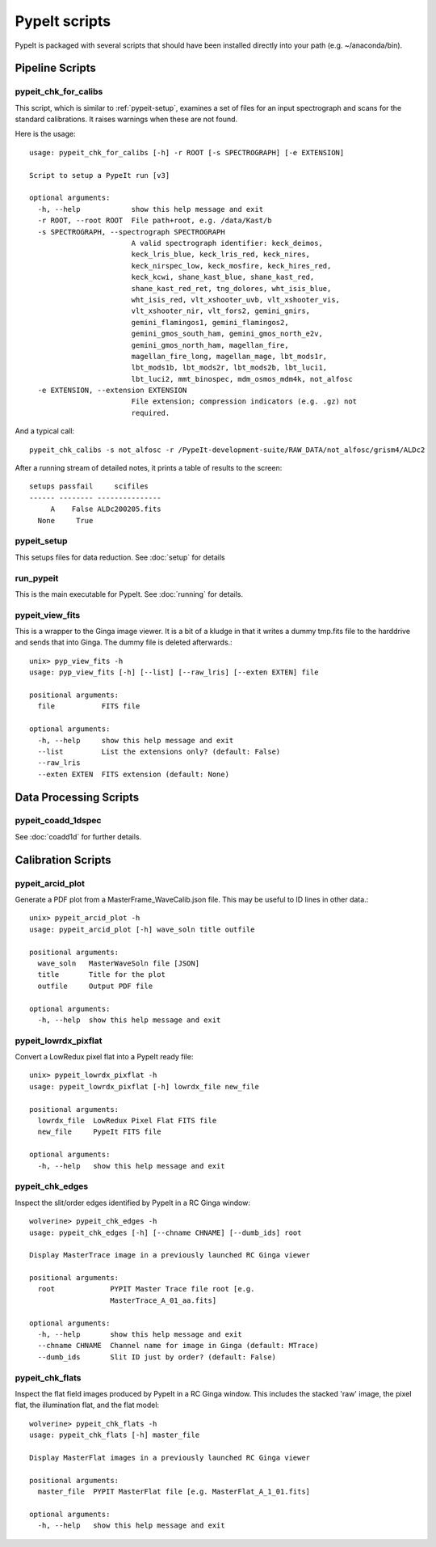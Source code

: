 **************
PypeIt scripts
**************

PypeIt is packaged with several scripts that should have
been installed directly into your path (e.g. ~/anaconda/bin).

Pipeline Scripts
++++++++++++++++


pypeit_chk_for_calibs
=====================

This script, which is similar to :ref:`pypeit-setup`, examines a set
of files for an input spectrograph and scans for the standard calibrations.
It raises warnings when these are not found.

Here is the usage::

    usage: pypeit_chk_for_calibs [-h] -r ROOT [-s SPECTROGRAPH] [-e EXTENSION]

    Script to setup a PypeIt run [v3]

    optional arguments:
      -h, --help            show this help message and exit
      -r ROOT, --root ROOT  File path+root, e.g. /data/Kast/b
      -s SPECTROGRAPH, --spectrograph SPECTROGRAPH
                            A valid spectrograph identifier: keck_deimos,
                            keck_lris_blue, keck_lris_red, keck_nires,
                            keck_nirspec_low, keck_mosfire, keck_hires_red,
                            keck_kcwi, shane_kast_blue, shane_kast_red,
                            shane_kast_red_ret, tng_dolores, wht_isis_blue,
                            wht_isis_red, vlt_xshooter_uvb, vlt_xshooter_vis,
                            vlt_xshooter_nir, vlt_fors2, gemini_gnirs,
                            gemini_flamingos1, gemini_flamingos2,
                            gemini_gmos_south_ham, gemini_gmos_north_e2v,
                            gemini_gmos_north_ham, magellan_fire,
                            magellan_fire_long, magellan_mage, lbt_mods1r,
                            lbt_mods1b, lbt_mods2r, lbt_mods2b, lbt_luci1,
                            lbt_luci2, mmt_binospec, mdm_osmos_mdm4k, not_alfosc
      -e EXTENSION, --extension EXTENSION
                            File extension; compression indicators (e.g. .gz) not
                            required.

And a typical call::

    pypeit_chk_calibs -s not_alfosc -r /PypeIt-development-suite/RAW_DATA/not_alfosc/grism4/ALDc2

After a running stream of detailed notes, it prints a table of results
to the screen::

    setups passfail     scifiles
    ------ -------- ---------------
         A    False ALDc200205.fits
      None     True


.. _pypeit-setup:

pypeit_setup
============

This setups files for data reduction.  See :doc:`setup` for details

run_pypeit
==========

This is the main executable for PypeIt.  See :doc:`running` for details.

pypeit_view_fits
================

This is a wrapper to the Ginga image viewer.  It is a bit of a kludge
in that it writes a dummy tmp.fits file to the harddrive and sends
that into Ginga.  The dummy file is deleted afterwards.::

    unix> pyp_view_fits -h
    usage: pyp_view_fits [-h] [--list] [--raw_lris] [--exten EXTEN] file

    positional arguments:
      file           FITS file

    optional arguments:
      -h, --help     show this help message and exit
      --list         List the extensions only? (default: False)
      --raw_lris
      --exten EXTEN  FITS extension (default: None)



Data Processing Scripts
+++++++++++++++++++++++

pypeit_coadd_1dspec
===================

See :doc:`coadd1d` for further details.

Calibration Scripts
+++++++++++++++++++

pypeit_arcid_plot
=================

Generate a PDF plot from a MasterFrame_WaveCalib.json file.
This may be useful to ID lines in other data.::

    unix> pypeit_arcid_plot -h
    usage: pypeit_arcid_plot [-h] wave_soln title outfile

    positional arguments:
      wave_soln   MasterWaveSoln file [JSON]
      title       Title for the plot
      outfile     Output PDF file

    optional arguments:
      -h, --help  show this help message and exit

pypeit_lowrdx_pixflat
=====================

Convert a LowRedux pixel flat into a PypeIt ready file::

    unix> pypeit_lowrdx_pixflat -h
    usage: pypeit_lowrdx_pixflat [-h] lowrdx_file new_file

    positional arguments:
      lowrdx_file  LowRedux Pixel Flat FITS file
      new_file     PypeIt FITS file

    optional arguments:
      -h, --help   show this help message and exit


pypeit_chk_edges
================

Inspect the slit/order edges identified by PypeIt in a RC Ginga
window::

    wolverine> pypeit_chk_edges -h
    usage: pypeit_chk_edges [-h] [--chname CHNAME] [--dumb_ids] root

    Display MasterTrace image in a previously launched RC Ginga viewer

    positional arguments:
      root             PYPIT Master Trace file root [e.g.
                       MasterTrace_A_01_aa.fits]

    optional arguments:
      -h, --help       show this help message and exit
      --chname CHNAME  Channel name for image in Ginga (default: MTrace)
      --dumb_ids       Slit ID just by order? (default: False)

pypeit_chk_flats
================

Inspect the flat field images produced by PypeIt in a RC Ginga
window.  This includes the stacked 'raw' image, the pixel flat,
the illumination flat, and the flat model::

    wolverine> pypeit_chk_flats -h
    usage: pypeit_chk_flats [-h] master_file

    Display MasterFlat images in a previously launched RC Ginga viewer

    positional arguments:
      master_file  PYPIT MasterFlat file [e.g. MasterFlat_A_1_01.fits]

    optional arguments:
      -h, --help   show this help message and exit

